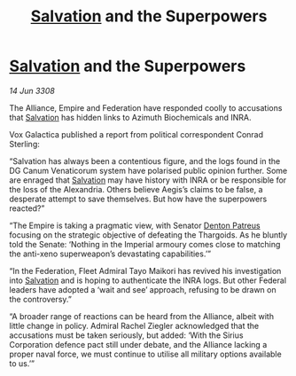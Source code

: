 :PROPERTIES:
:ID:       507695d8-6d46-4d55-9ae6-c05f98219662
:END:
#+title: [[id:106b62b9-4ed8-4f7c-8c5c-12debf994d4f][Salvation]] and the Superpowers
#+filetags: :Alliance:galnet:

* [[id:106b62b9-4ed8-4f7c-8c5c-12debf994d4f][Salvation]] and the Superpowers

/14 Jun 3308/

The Alliance, Empire and Federation have responded coolly to accusations that [[id:106b62b9-4ed8-4f7c-8c5c-12debf994d4f][Salvation]] has hidden links to Azimuth Biochemicals and INRA. 

Vox Galactica published a report from political correspondent Conrad Sterling: 

“Salvation has always been a contentious figure, and the logs found in the DG Canum Venaticorum system have polarised public opinion further. Some are enraged that [[id:106b62b9-4ed8-4f7c-8c5c-12debf994d4f][Salvation]] may have history with INRA or be responsible for the loss of the Alexandria. Others believe Aegis’s claims to be false, a desperate attempt to save themselves. But how have the superpowers reacted?” 

“The Empire is taking a pragmatic view, with Senator [[id:75daea85-5e9f-4f6f-a102-1a5edea0283c][Denton Patreus]] focusing on the strategic objective of defeating the Thargoids. As he bluntly told the Senate: ‘Nothing in the Imperial armoury comes close to matching the anti-xeno superweapon’s devastating capabilities.’” 

“In the Federation, Fleet Admiral Tayo Maikori has revived his investigation into [[id:106b62b9-4ed8-4f7c-8c5c-12debf994d4f][Salvation]] and is hoping to authenticate the INRA logs. But other Federal leaders have adopted a ‘wait and see’ approach, refusing to be drawn on the controversy.” 

“A broader range of reactions can be heard from the Alliance, albeit with little change in policy. Admiral Rachel Ziegler acknowledged that the accusations must be taken seriously, but added: ‘With the Sirius Corporation defence pact still under debate, and the Alliance lacking a proper naval force, we must continue to utilise all military options available to us.’”
